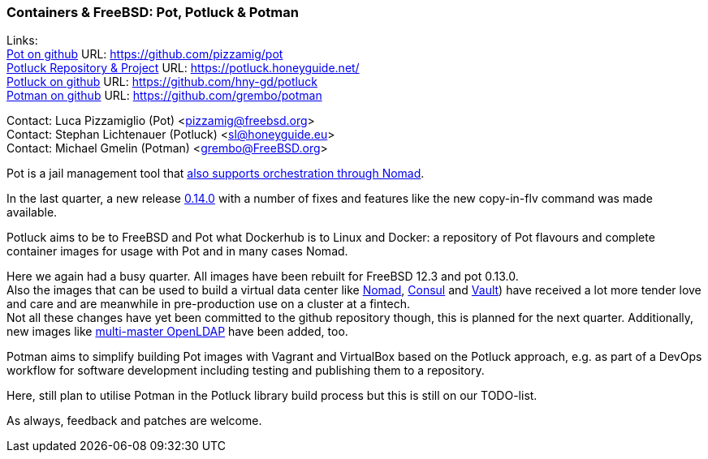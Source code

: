 === Containers & FreeBSD: Pot, Potluck & Potman

Links: +
link:https://pot.pizzamig.dev[Pot on github] URL: link:https://github.com/pizzamig/pot[https://github.com/pizzamig/pot] +
link:https://potluck.honeyguide.net/[Potluck Repository & Project] URL: link:https://potluck.honeyguide.net/[https://potluck.honeyguide.net/] +
link:https://github.com/hny-gd/potluck[Potluck on github] URL: link:https://github.com/hny-gd/potluck[https://github.com/hny-gd/potluck] +
link:https://github.com/grembo/potman[Potman on github] URL: link:https://github.com/grembo/potman[https://github.com/grembo/potman]

Contact: Luca Pizzamiglio (Pot) <pizzamig@freebsd.org> +
Contact: Stephan Lichtenauer (Potluck) <sl@honeyguide.eu> +
Contact: Michael Gmelin (Potman) <grembo@FreeBSD.org>

Pot is a jail management tool that link:https://www.freebsd.org/news/status/report-2020-01-2020-03/#pot-and-the-nomad-pot-driver[also supports orchestration through Nomad].

In the last quarter, a new release link:https://github.com/pizzamig/pot/releases/tag/0.14.0[0.14.0] with a number of fixes and features like the new copy-in-flv command was made available.

Potluck aims to be to FreeBSD and Pot what Dockerhub is to Linux and Docker: a repository of Pot flavours and complete container images for usage with Pot and in many cases Nomad.

Here we again had a busy quarter. All images have been rebuilt for FreeBSD 12.3 and pot 0.13.0. +
Also the images that can be used to build a virtual data center like link:https://potluck.honeyguide.net/blog/nomad-server/[Nomad], link:https://potluck.honeyguide.net/blog/consul/[Consul] and link:https://potluck.honeyguide.net/blog/vault/[Vault]) have received a lot more tender love and care and are meanwhile in pre-production use on a cluster at a fintech. +
Not all these changes have yet been committed to the github repository though, this is planned for the next quarter.
Additionally, new images like link:https://github.com/hny-gd/potluck/tree/master/openldap[multi-master OpenLDAP] have been added, too.

Potman aims to simplify building Pot images with Vagrant and VirtualBox based on the Potluck approach, e.g. as part of a DevOps workflow for software development including testing and publishing them to a repository.

Here, still plan to utilise Potman in the Potluck library build process but this is still on our TODO-list.

As always, feedback and patches are welcome.
